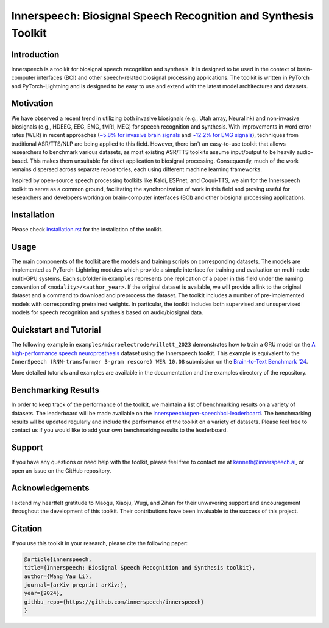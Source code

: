 Innerspeech: Biosignal Speech Recognition and Synthesis Toolkit
================================================================

Introduction
------------
Innerspeech is a toolkit for biosignal speech recognition and synthesis. It is designed to be used in the context of brain-computer interfaces (BCI) and other speech-related biosignal processing applications. The toolkit is written in PyTorch and PyTorch-Lightning and is designed to be easy to use and extend with the latest model architectures and datasets.

Motivation
----------
We have observed a recent trend in utilizing both invasive biosignals (e.g., Utah array, Neuralink) and non-invasive biosignals (e.g., HDEEG, EEG, EMG, fMRI, MEG) for speech recognition and synthesis. With improvements in word error rates (WER) in recent approaches (`~5.8% for invasive brain signals <https://eval.ai/web/challenges/challenge-page/2099/leaderboard/4944>`_ and `~12.2% for EMG signals <https://arxiv.org/abs/2403.05583>`_), techniques from traditional ASR/TTS/NLP are being applied to this field. However, there isn't an easy-to-use toolkit that allows researchers to benchmark various datasets, as most existing ASR/TTS toolkits assume input/output to be heavily audio-based. This makes them unsuitable for direct application to biosignal processing. Consequently, much of the work remains dispersed across separate repositories, each using different machine learning frameworks. 

Inspired by open-source speech processing toolkits like Kaldi, ESPnet, and Coqui-TTS, we aim for the Innerspeech toolkit to serve as a common ground, facilitating the synchronization of work in this field and proving useful for researchers and developers working on brain-computer interfaces (BCI) and other biosignal processing applications.

Installation
------------
Please check `installation.rst <./installation.rst>`_ for the installation of the toolkit.

Usage
-----
The main components of the toolkit are the models and training scripts on corresponding datasets. The models are implemented as PyTorch-Lightning modules which provide a simple interface for training and evaluation on multi-node multi-GPU systems. Each subfolder in ``examples`` represents one replication of a paper in this field under the naming convention of ``<modality>/<author_year>``. If the original dataset is available, we will provide a link to the original dataset and a command to download and preprocess the dataset. The toolkit includes a number of pre-implemented models with corresponding pretrained weights. In particular, the toolkit includes both supervised and unsupervised models for speech recognition and synthesis based on audio/biosignal data.

Quickstart and Tutorial
-----------------------
The following example in ``examples/microelectrode/willett_2023`` demonstrates how to train a GRU model on the `A high-performance speech neuroprosthesis <https://datadryad.org/stash/dataset/doi:10.5061/dryad.x69p8czpq>`_ dataset using the Innerspeech toolkit. This example is equivalent to the ``InnerSpeech (RNN-transformer 3-gram rescore) WER 10.08`` submission on the `Brain-to-Text Benchmark '24 <https://eval.ai/web/challenges/challenge-page/2099/leaderboard/4944>`_.

More detailed tutorials and examples are available in the documentation and the examples directory of the repository.

Benchmarking Results
--------------------
In order to keep track of the performance of the toolkit, we maintain a list of benchmarking results on a variety of datasets. The leaderboard will be made available on the `innerspeech/open-speechbci-leaderboard <https://huggingface.co/spaces/innerspeech/open-speechbci-leaderboard>`_. The benchmarking results wll be updated regularly and include the performance of the toolkit on a variety of datasets. Please feel free to contact us if you would like to add your own benchmarking results to the leaderboard.

Support
-------
If you have any questions or need help with the toolkit, please feel free to contact me at kenneth@innerspeech.ai, or open an issue on the GitHub repository.

Acknowledgements
----------------
I extend my heartfelt gratitude to Maogu, Xiaoju, Wugi, and Zihan for their unwavering support and encouragement throughout the development of this toolkit. Their contributions have been invaluable to the success of this project.

Citation
--------
If you use this toolkit in your research, please cite the following paper:

.. code-block::

    @article{innerspeech,
    title={Innerspeech: Biosignal Speech Recognition and Synthesis toolkit},
    author={Wang Yau Li},
    journal={arXiv preprint arXiv:},
    year={2024},
    githbu_repo={https://github.com/innerspeech/innerspeech}
    }